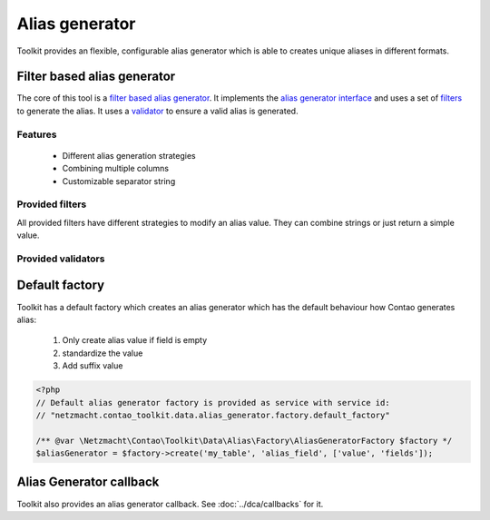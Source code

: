 Alias generator
===============

Toolkit provides an flexible, configurable alias generator which is able to creates unique aliases in different formats.

Filter based alias generator
----------------------------

The core of this tool is a `filter based alias generator`_. It implements the `alias generator interface`_ and uses a
set of `filters`_ to generate the alias. It uses a `validator`_ to ensure a valid alias is generated.

Features
~~~~~~~~

 * Different alias generation strategies
 * Combining multiple columns
 * Customizable separator string


Provided filters
~~~~~~~~~~~~~~~~

All provided filters have different strategies to modify an alias value. They can combine strings or just return a
simple value.

.. glossary::

   `ExistingAliasFilter`_
    This filter just passes the existing alias value. Usually it should be the first filter in the chain. If you
    always want to recreate an alias just don't use this filter.

   `RawValueFilter`_
    This filter uses the alias values

   `SlugifyFilter`_
    Generates a standardized value like Contao *standardize* helper function does.

   `SuffixFilter`_
    This filter adds a numeric suffix which is count until an valid alias is generated.


Provided validators
~~~~~~~~~~~~~~~~~~~

.. glossary::

   `UniqueDatabaseValueValidator`_
    This validator checks the database if an unique value exists. It only has a global scope which means the unique
    value has to be unique in the whole data set.


Default factory
---------------

Toolkit has a default factory which creates an alias generator which has the default behaviour how Contao generates
alias:

 1. Only create alias value if field is empty
 2. standardize the value
 3. Add suffix value

.. code-block:: php

    <?php
    // Default alias generator factory is provided as service with service id:
    // "netzmacht.contao_toolkit.data.alias_generator.factory.default_factory"

    /** @var \Netzmacht\Contao\Toolkit\Data\Alias\Factory\AliasGeneratorFactory $factory */
    $aliasGenerator = $factory->create('my_table', 'alias_field', ['value', 'fields']);


Alias Generator callback
------------------------

Toolkit also provides an alias generator callback. See :doc:`../dca/callbacks` for it.


.. _filter based alias generator: https://github.com/netzmacht/contao-toolkit/blob/develop/src/Data/Alias/FilterBasedAliasGenerator.php
.. _alias generator interface: https://github.com/netzmacht/contao-toolkit/blob/develop/src/Data/Alias/AliasGenerator.php
.. _filters: https://github.com/netzmacht/contao-toolkit/blob/develop/src/Data/Alias/Filter.php
.. _validator: https://github.com/netzmacht/contao-toolkit/blob/develop/src/Data/Alias/Validator.php
.. _ExistingAliasFilter: https://github.com/netzmacht/contao-toolkit/blob/develop/src/Data/Alias/Filter/ExistingAliasFilter.php
.. _RawValueFilter: https://github.com/netzmacht/contao-toolkit/blob/develop/src/Data/Alias/Filter/RawValueFilter.php
.. _SlugifyFilter: https://github.com/netzmacht/contao-toolkit/blob/develop/src/Data/Alias/Filter/SlugifyFilter.php
.. _SuffixFilter: https://github.com/netzmacht/contao-toolkit/blob/develop/src/Data/Alias/Filter/SuffixFilter.php
.. _UniqueDatabaseValueValidator: https://github.com/netzmacht/contao-toolkit/blob/develop/src/Data/Alias/Validator/UniqueDatabaseValueValidator.php
